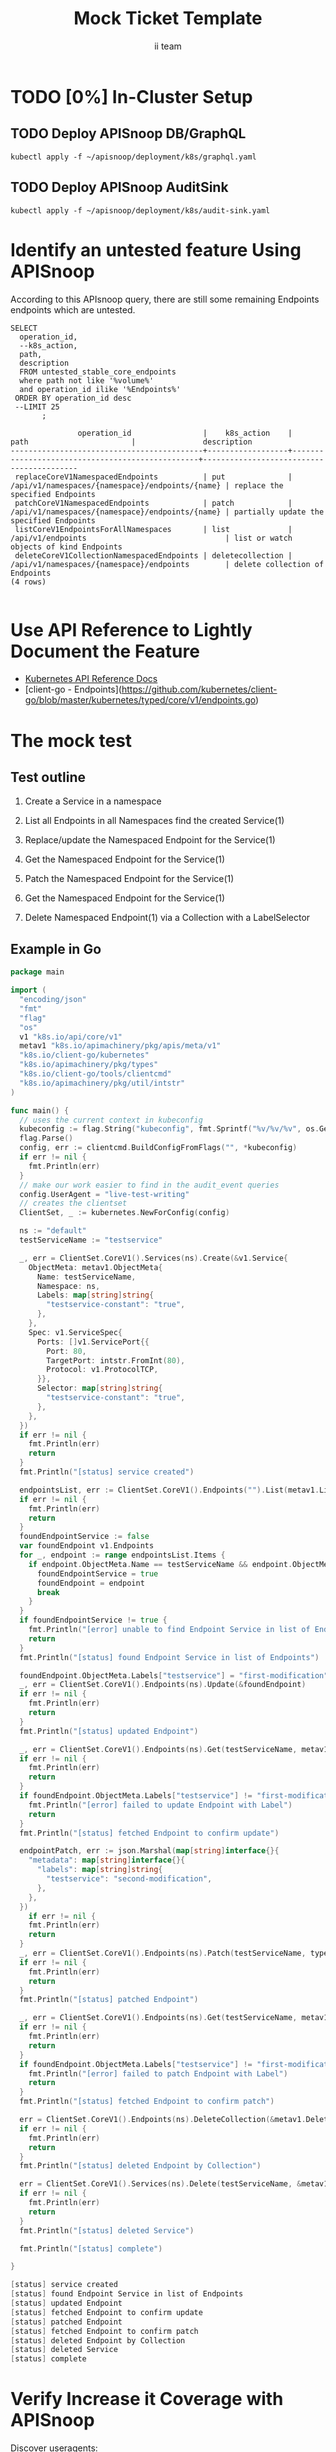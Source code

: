 # -*- ii: apisnoop; -*-
#+TITLE: Mock Ticket Template
#+AUTHOR: ii team
#+TODO: TODO(t) NEXT(n) IN-PROGRESS(i) BLOCKED(b) | DONE(d)
#+OPTIONS: toc:nil tags:nil todo:nil
#+EXPORT_SELECT_TAGS: export

[[https://github.com/kubernetes/kubernetes/issues/87762][Write CoreV1Endpoints mock test - +4 coverage #87762]]

* TODO [0%] In-Cluster Setup                                    :neverexport:
  :PROPERTIES:
  :LOGGING:  nil
  :END:
** TODO Connect demo to right eye

   #+begin_src tmate :session foo:hello :eval never-export
     echo "What parts of Kubernetes do you depend on $USER?"
   #+end_src

** TODO Deploy APISnoop DB/GraphQL                                   :export:
   
   #+begin_src shell :eval never-export :wrap "SRC text"
     kubectl apply -f ~/apisnoop/deployment/k8s/graphql.yaml
   #+end_src

** TODO Deploy APISnoop AuditSink                                    :export:
   
   #+begin_src shell :eval never-export :wrap "SRC text"
     kubectl apply -f ~/apisnoop/deployment/k8s/audit-sink.yaml
   #+end_src

** TODO Verify Pods Running
   #+begin_src shell
     kubectl get pods
   #+end_src
** TODO Check it all worked

   #+begin_src sql-mode :results replace
     \d+
   #+end_src

** TODO Check current coverage
   #+NAME: stable endpoint stats
   #+begin_src sql-mode
     select * from stable_endpoint_stats where job != 'live';
   #+end_src

* Identify an untested feature Using APISnoop                        :export:

According to this APIsnoop query, there are still some remaining Endpoints endpoints which are untested.

  #+NAME: untested_stable_core_endpoints
  #+begin_src sql-mode :eval never-export :exports both :session none
    SELECT
      operation_id,
      --k8s_action,
      path,
      description
      FROM untested_stable_core_endpoints
      where path not like '%volume%'
      and operation_id ilike '%Endpoints%' 
     ORDER BY operation_id desc
     --LIMIT 25
           ;
  #+end_src

  #+RESULTS: untested_stable_core_endpoints
  #+begin_SRC example
                 operation_id                |    k8s_action    |                      path                       |               description                
  -------------------------------------------+------------------+-------------------------------------------------+------------------------------------------
   replaceCoreV1NamespacedEndpoints          | put              | /api/v1/namespaces/{namespace}/endpoints/{name} | replace the specified Endpoints
   patchCoreV1NamespacedEndpoints            | patch            | /api/v1/namespaces/{namespace}/endpoints/{name} | partially update the specified Endpoints
   listCoreV1EndpointsForAllNamespaces       | list             | /api/v1/endpoints                               | list or watch objects of kind Endpoints
   deleteCoreV1CollectionNamespacedEndpoints | deletecollection | /api/v1/namespaces/{namespace}/endpoints        | delete collection of Endpoints
  (4 rows)

  #+end_SRC

* Use API Reference to Lightly Document the Feature                  :export:
- [[https://kubernetes.io/docs/reference/kubernetes-api/][Kubernetes API Reference Docs]]
- [client-go - Endpoints](https://github.com/kubernetes/client-go/blob/master/kubernetes/typed/core/v1/endpoints.go)

* The mock test                                                      :export:
** Test outline
1. Create a Service in a namespace

2. List all Endpoints in all Namespaces
   find the created Service(1)

3. Replace/update the Namespaced Endpoint for the Service(1)

4. Get the Namespaced Endpoint for the Service(1)
   
5. Patch the Namespaced Endpoint for the Service(1)

6. Get the Namespaced Endpoint for the Service(1)
   
7. Delete Namespaced Endpoint(1) via a Collection with a LabelSelector

** Example in Go

   #+begin_src go
     package main

     import (
       "encoding/json"
       "fmt"
       "flag"
       "os"
       v1 "k8s.io/api/core/v1"
       metav1 "k8s.io/apimachinery/pkg/apis/meta/v1"
       "k8s.io/client-go/kubernetes"
       "k8s.io/apimachinery/pkg/types"
       "k8s.io/client-go/tools/clientcmd"
       "k8s.io/apimachinery/pkg/util/intstr"
     )

     func main() {
       // uses the current context in kubeconfig
       kubeconfig := flag.String("kubeconfig", fmt.Sprintf("%v/%v/%v", os.Getenv("HOME"), ".kube", "config"), "(optional) absolute path to the kubeconfig file")
       flag.Parse()
       config, err := clientcmd.BuildConfigFromFlags("", *kubeconfig)
       if err != nil {
         fmt.Println(err)
       }
       // make our work easier to find in the audit_event queries
       config.UserAgent = "live-test-writing"
       // creates the clientset
       ClientSet, _ := kubernetes.NewForConfig(config)

       ns := "default"
       testServiceName := "testservice"

       _, err = ClientSet.CoreV1().Services(ns).Create(&v1.Service{
         ObjectMeta: metav1.ObjectMeta{
           Name: testServiceName,
           Namespace: ns,
           Labels: map[string]string{
             "testservice-constant": "true",
           },
         },
         Spec: v1.ServiceSpec{
           Ports: []v1.ServicePort{{
             Port: 80,
             TargetPort: intstr.FromInt(80),
             Protocol: v1.ProtocolTCP,
           }},
           Selector: map[string]string{
             "testservice-constant": "true",
           },
         },
       })
       if err != nil {
         fmt.Println(err)
         return
       }
       fmt.Println("[status] service created")

       endpointsList, err := ClientSet.CoreV1().Endpoints("").List(metav1.ListOptions{LabelSelector: "testservice-constant=true"})
       if err != nil {
         fmt.Println(err)
         return
       }
       foundEndpointService := false
       var foundEndpoint v1.Endpoints
       for _, endpoint := range endpointsList.Items {
         if endpoint.ObjectMeta.Name == testServiceName && endpoint.ObjectMeta.Namespace == ns {
           foundEndpointService = true
           foundEndpoint = endpoint
           break
         }
       }
       if foundEndpointService != true {
         fmt.Println("[error] unable to find Endpoint Service in list of Endpoints")
         return
       }
       fmt.Println("[status] found Endpoint Service in list of Endpoints")

       foundEndpoint.ObjectMeta.Labels["testservice"] = "first-modification"
       _, err = ClientSet.CoreV1().Endpoints(ns).Update(&foundEndpoint)
       if err != nil {
         fmt.Println(err)
         return
       }
       fmt.Println("[status] updated Endpoint")

       _, err = ClientSet.CoreV1().Endpoints(ns).Get(testServiceName, metav1.GetOptions{})
       if err != nil {
         fmt.Println(err)
         return
       }
       if foundEndpoint.ObjectMeta.Labels["testservice"] != "first-modification" {
         fmt.Println("[error] failed to update Endpoint with Label")
         return
       }
       fmt.Println("[status] fetched Endpoint to confirm update")

       endpointPatch, err := json.Marshal(map[string]interface{}{
         "metadata": map[string]interface{}{
           "labels": map[string]string{
             "testservice": "second-modification",
           },
         },
       })
	     if err != nil {
         fmt.Println(err)
         return
       }
       _, err = ClientSet.CoreV1().Endpoints(ns).Patch(testServiceName, types.StrategicMergePatchType, []byte(endpointPatch))
       if err != nil {
         fmt.Println(err)
         return
       }
       fmt.Println("[status] patched Endpoint")

       _, err = ClientSet.CoreV1().Endpoints(ns).Get(testServiceName, metav1.GetOptions{})
       if err != nil {
         fmt.Println(err)
         return
       }
       if foundEndpoint.ObjectMeta.Labels["testservice"] != "first-modification" {
         fmt.Println("[error] failed to patch Endpoint with Label")
         return
       }
       fmt.Println("[status] fetched Endpoint to confirm patch")

       err = ClientSet.CoreV1().Endpoints(ns).DeleteCollection(&metav1.DeleteOptions{}, metav1.ListOptions{LabelSelector: "testservice-constant=true"})
       if err != nil {
         fmt.Println(err)
         return
       }
       fmt.Println("[status] deleted Endpoint by Collection")

       err = ClientSet.CoreV1().Services(ns).Delete(testServiceName, &metav1.DeleteOptions{})
       if err != nil {
         fmt.Println(err)
         return
       }
       fmt.Println("[status] deleted Service")

       fmt.Println("[status] complete")

     }
   #+end_src

   #+RESULTS:
   #+begin_src go
   [status] service created
   [status] found Endpoint Service in list of Endpoints
   [status] updated Endpoint
   [status] fetched Endpoint to confirm update
   [status] patched Endpoint
   [status] fetched Endpoint to confirm patch
   [status] deleted Endpoint by Collection
   [status] deleted Service
   [status] complete
   #+end_src

* Verify Increase it Coverage with APISnoop                          :export: 
Discover useragents:
  #+begin_src sql-mode :eval never-export :exports both :session none
    select distinct useragent from audit_event where bucket='apisnoop' and useragent not like 'kube%' and useragent not like 'coredns%' and useragent not like 'kindnetd%' and useragent like 'live%';
  #+end_src

  #+RESULTS:
  #+begin_SRC example
       useragent     
  -------------------
   live-test-writing
  (1 row)

  #+end_SRC

#+begin_src sql-mode :exports both :session none
select * from endpoints_hit_by_new_test where useragent like 'live%'; 
#+end_src

#+RESULTS:
#+begin_SRC example
     useragent     |               operation_id                | hit_by_ete | hit_by_new_test 
-------------------+-------------------------------------------+------------+-----------------
 live-test-writing | createCoreV1NamespacedService             | t          |               2
 live-test-writing | deleteCoreV1CollectionNamespacedEndpoints | f          |               2
 live-test-writing | deleteCoreV1NamespacedService             | t          |               2
 live-test-writing | listCoreV1EndpointsForAllNamespaces       | f          |               1
 live-test-writing | patchCoreV1NamespacedEndpoints            | f          |               2
 live-test-writing | readCoreV1NamespacedEndpoints             | t          |               2
 live-test-writing | replaceCoreV1NamespacedEndpoints          | f          |               2
(7 rows)

#+end_SRC

  #+begin_src sql-mode :eval never-export :exports both :session none
    select * from projected_change_in_coverage;
  #+end_src

  #+RESULTS:
  #+begin_SRC example
     category    | total_endpoints | old_coverage | new_coverage | change_in_number 
  ---------------+-----------------+--------------+--------------+------------------
   test_coverage |             438 |          191 |          195 |                4
  (1 row)

  #+end_SRC

* Final notes :export:
If a test with these calls gets merged, **Conformance coverage will go up by 4 points**

-----  
/sig testing
 
/sig architecture  

/area conformance  

* Open Tasks
  Set any open tasks here, using org-todo
** DONE Live Your Best Life
* Footnotes                                                     :neverexport:
  :PROPERTIES:
  :CUSTOM_ID: footnotes
  :END:
